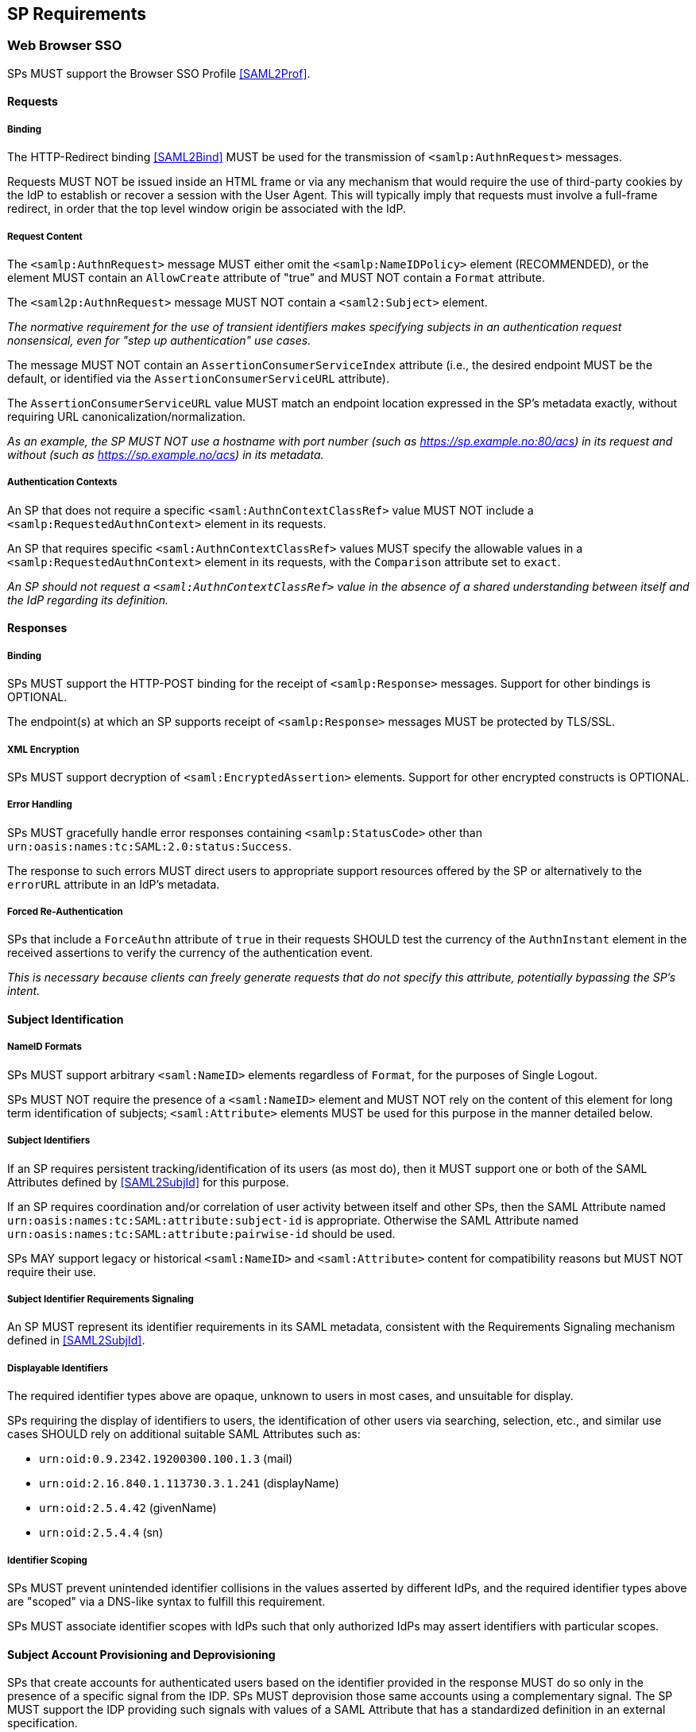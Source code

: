 == SP Requirements

=== Web Browser SSO

SPs MUST support the Browser SSO Profile <<SAML2Prof>>.

==== Requests

===== Binding

The HTTP-Redirect binding <<SAML2Bind>> MUST be used for the transmission of `<samlp:AuthnRequest>` messages.

Requests MUST NOT be issued inside an HTML frame or via any mechanism that would require the use of third-party cookies by the IdP to establish or recover a session with the User Agent. This will typically imply that requests must involve a full-frame redirect, in order that the top level window origin be associated with the IdP.

===== Request Content

The `<samlp:AuthnRequest>` message MUST either omit the `<samlp:NameIDPolicy>` element (RECOMMENDED), or the element MUST contain an `AllowCreate` attribute of "true" and MUST NOT contain a `Format` attribute.

The `<saml2p:AuthnRequest>` message MUST NOT contain a `<saml2:Subject>` element.

_The normative requirement for the use of transient identifiers makes specifying subjects in an authentication request nonsensical, even for "step up authentication" use cases._ 

The message MUST NOT contain an `AssertionConsumerServiceIndex` attribute (i.e., the desired endpoint MUST be the default, or identified via the `AssertionConsumerServiceURL` attribute).

The `AssertionConsumerServiceURL` value MUST match an endpoint location expressed in the SP's metadata exactly, without requiring URL canonicalization/normalization. 

_As an example, the SP MUST NOT use a hostname with port number (such as https://sp.example.no:80/acs) in its request and without (such as https://sp.example.no/acs) in its metadata._

===== Authentication Contexts

An SP that does not require a specific `<saml:AuthnContextClassRef>` value MUST NOT include a `<samlp:RequestedAuthnContext>` element in its requests.

An SP that requires specific `<saml:AuthnContextClassRef>` values MUST specify the allowable values in a `<samlp:RequestedAuthnContext>` element in its requests, with the `Comparison` attribute set to `exact`.

_An SP should not request a `<saml:AuthnContextClassRef>` value in the absence of a shared understanding between itself and the IdP regarding its definition._

==== Responses

===== Binding

SPs MUST support the HTTP-POST binding for the receipt of `<samlp:Response>` messages. Support for other bindings is OPTIONAL.

The endpoint(s) at which an SP supports receipt of `<samlp:Response>` messages MUST be protected by TLS/SSL.

===== XML Encryption

SPs MUST support decryption of `<saml:EncryptedAssertion>` elements. Support for other encrypted constructs is OPTIONAL.

===== Error Handling

SPs MUST gracefully handle error responses containing `<samlp:StatusCode>` other than `urn:oasis:names:tc:SAML:2.0:status:Success`.

The response to such errors MUST direct users to appropriate support resources offered by the SP or alternatively to the `errorURL` attribute in an IdP's metadata.

===== Forced Re-Authentication

SPs that include a `ForceAuthn` attribute of `true` in their requests SHOULD test the currency of the `AuthnInstant` element in the received assertions to verify the currency of the authentication event.

_This is necessary because clients can freely generate requests that do not specify this attribute, potentially bypassing the SP's intent._

==== Subject Identification

===== NameID Formats

SPs MUST support arbitrary `<saml:NameID>` elements regardless of `Format`, for the purposes of Single Logout.

SPs MUST NOT require the presence of a `<saml:NameID>` element and MUST NOT rely on the content of this element for long term identification of subjects;  `<saml:Attribute>` elements MUST be used for this purpose in the manner detailed below.

===== Subject Identifiers

If an SP requires persistent tracking/identification of its users (as most do), then it MUST support one or both of the SAML Attributes defined by <<SAML2SubjId>> for this purpose.

If an SP requires coordination and/or correlation of user activity between itself and other SPs, then the SAML Attribute named `urn:oasis:names:tc:SAML:attribute:subject-id` is appropriate. Otherwise the SAML Attribute named `urn:oasis:names:tc:SAML:attribute:pairwise-id` should be used.

SPs MAY support legacy or historical `<saml:NameID>` and `<saml:Attribute>` content for compatibility reasons but MUST NOT require their use.

===== Subject Identifier Requirements Signaling

An SP MUST represent its identifier requirements in its SAML metadata, consistent with the Requirements Signaling mechanism defined in <<SAML2SubjId>>.

===== Displayable Identifiers

The required identifier types above are opaque, unknown to users in most cases, and unsuitable for display.

SPs requiring the display of identifiers to users, the identification of other users via searching, selection, etc., and similar use cases SHOULD rely on additional suitable SAML Attributes such as:

* `urn:oid:0.9.2342.19200300.100.1.3` (mail)
* `urn:oid:2.16.840.1.113730.3.1.241` (displayName)
* `urn:oid:2.5.4.42` (givenName)
* `urn:oid:2.5.4.4` (sn)

===== Identifier Scoping

SPs MUST prevent unintended identifier collisions in the values asserted by different IdPs, and the required identifier types above are "scoped" via a DNS-like syntax to fulfill this requirement.

SPs MUST associate identifier scopes with IdPs such that only authorized IdPs may assert identifiers with particular scopes.

==== Subject Account Provisioning and Deprovisioning

SPs that create accounts for authenticated users based on the identifier provided in the response MUST do so only in the presence of a specific signal from the IDP. SPs MUST deprovision those same accounts using a complementary signal.  The SP MUST support the IDP providing such signals with values of a SAML Attribute that has a standardized definition in an external specification.

_SPs should not confuse an authentication by an IDP as authorization for a resource account by the IDP._ 

==== Attribute Value Constraints

When consuming SAML Attributes with standardized definitions in external specifications, SPs MUST NOT impose constraints beyond the definitions of those attributes.

_This may imply supporting extra long attribute values, attributes that contain multiple values, broad character set support, etc. Maybe this is less critical with the subject ID changes?_




==== SP-Initiated SSO

SPs must support the direct generation of authentication request messages conforming to the SAML Authentication Request Protocol <<SAML2Core>>.

SPs that want to bypass user-initiated discovery SHOULD support the SP Request Initiation Profile and Protocol defined in <<SAML2SPRIP>>.

SPs MUST NOT require IdPs to support unsolicited responses (or so-called IdP-initiated SSO) <<SAML2Prof>> though they MAY support them as a voluntary means of bypassing discovery.

==== Deep Linking

Applications that support deep linking and direct addressability of protected resources (the vast majority) MUST maintain support for such links during a Browser SSO profile interaction. That is, it MUST be possible to request an arbitrary protected resource and (authorization permitting) have it supplied as the result of a successful Browser SSO profile exchange.

It is RECOMMENDED that SPs support the preservation of POST bodies across a successful SSO profile exchange, subject to size limitations dictated by policy or implementation constraints.

The SAML binding-specific `RelayState` feature <<SAML2Bind>> is typically used to maintain the state information required to satisfy both of these requirements, the exact detail of which is left to implementations.

==== Support for Multiple IdPs

SPs MUST allow clients the option to authenticate specific resource URLs against more than one IdP. _(This language is from the Impl Profile)_

When more than one IdP authenticates the same resource URL, IdP selection SHOULD be supported using the OASIS SSTC SAML v2.0 IdP Discovery Profile <<IdPDisco>>.

=== Single Logout

SPs MAY support the Single Logout Profile <<SAML2Prof>>. The following requirements apply in the presence of such support.

==== Requests

===== Binding

The HTTP-Redirect binding <<SAML2Bind>> MUST be used for the transmission of `<samlp:LogoutRequest>` messages.

SPs MUST support the HTTP-Redirect <<SAML2Bind>> binding for the receipt of `<samlp:LogoutRequest>` messages.

Requests MUST NOT be issued inside an HTML frame or via any mechanism that would require the use of third-party cookies by the IdP to establish or recover a session with the User Agent. This will typically imply that requests must involve a full-frame redirect, in order that the top level window origin be associated with the IdP.

_The full-frame requirement is also necessary to ensure that full control of the user interface is released to the IdP._

===== Request Content

Requests MUST be signed.

The `<saml:NameID>` element included in `<samlp:LogoutRequest>` messages MUST exactly match the corresponding element received from the IdP, including its element content and all XML attributes included therein.

The `<saml:NameID>` element in `<samlp:LogoutRequest>` messages MUST NOT be encrypted.

_The normative requirement for the use of transient identifiers is intended to obviate the need for XML Encryption._

==== Responses

===== Binding

The HTTP-Redirect binding <<SAML2Bind>> MUST be used for the transmission of `<samlp:LogoutResponse>` messages.

SPs MUST support the HTTP-Redirect <<SAML2Bind>> binding for the receipt of `<samlp:LogoutResponse>` messages, in the event that they do not include the `<aslo:Asynchronous>` extension <<SAML2ASLO>> in all of their requests.

===== Response Content

Responses MUST be signed.

==== Behavioral Requirements

SPs MUST terminate a subject's local session before issuing a `<samlp:LogoutRequest>` message to the IdP.

_This ensures the safest possible result for subjects in the event that logout fails for some reason, as it often will._

SPs MUST NOT issue a `<samlp:LogoutRequest>` message as the result of an idle activity timeout.

_Timeout of a single application/service must not trigger logout of an SSO session because this imposes a single service's requirements on an entire IdP deployment. Applications with sensitive requirements should consider other mechanisms, such as the `ForceAuthn` attribute, to achieve their goals._

==== Logout and Virtual Hosting

An SP that maintains distinct sessions across multiple virtual hosts SHOULD identify itself by means of a distinct entityID (with associated metadata) for each virtual host.

_A single entity can have only one well-defined `<SingleLogoutService>` endpoint per binding. Cookies are typically host-based and logout cannot typically be implemented easily across virtual hosts. Unlike during SSO, a `<samlp:LogoutRequest>` message cannot specify a particular response endpoint, so this scenario is generally not viable._

=== Metadata and Trust Management

==== Support for Multiple Keys

SP deployments MUST support multiple signing certificates in IdP metadata and MUST support validation of XML signatures using a key from any of them.

SP deployments MUST be able to support multiple decryption keys and MUST be able to decrypt `<saml:EncryptedAssertion>` elements encrypted with any configured key.

_These requirements make seamless key migration possible for both parties._

==== Metadata Content

By virtue of this profile's requirements, an SP's metadata MUST contain:

* an `<md:SPSSODescriptor>` role element
** at least one `<md:AssertionConsumerService>` endpoint element
** at least one `<md:KeyDescriptor>` element whose `use` attribute is omitted or set to `signing`
** at least one `<md:KeyDescriptor>` element whose `use` attribute is omitted or set to `encryption`
* an `<md:Extensions>` element
** an `<mdui:UIInfo>` extension element with previously prescribed content
** an `<mdattr:EntityAttributes>` extension element with previously prescribed content

In addition, an SP's metadata MUST contain:

* an `<md:ContactPerson>` element with a `contactType` of `technical` and an `<md:EmailAddress>` element

An `<md:SingleLogoutService>` element MAY be omitted in the event that an SP either does not support the Single Logout Profile, or solely issues `<samlp:LogoutRequest>` messages containing the `<aslo:Asynchronous>` extension <<SAML2ASLO>>.

